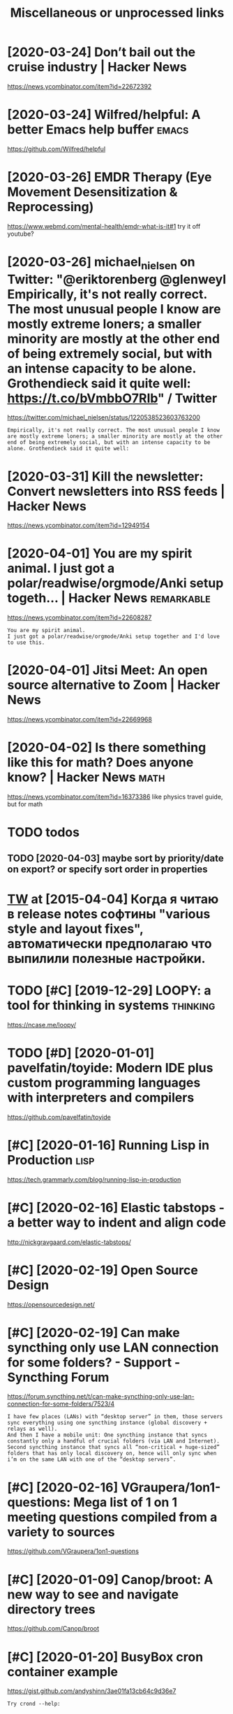 #+TITLE: Miscellaneous or unprocessed links
#+logseq_graph: false

* [2020-03-24] Don’t bail out the cruise industry | Hacker News
:PROPERTIES:
:ID:       tdntbltthcrsndstryhckrnws
:END:
https://news.ycombinator.com/item?id=22672392

* [2020-03-24] Wilfred/helpful: A better Emacs *help* buffer          :emacs:
:PROPERTIES:
:ID:       twlfrdhlpflbttrmcshlpbffr
:END:
https://github.com/Wilfred/helpful

* [2020-03-26] EMDR Therapy (Eye Movement Desensitization & Reprocessing)
:PROPERTIES:
:ID:       thmdrthrpyymvmntdsnstztnrprcssng
:END:
https://www.webmd.com/mental-health/emdr-what-is-it#1
try it off youtube?
* [2020-03-26] michael_nielsen on Twitter: "@eriktorenberg @glenweyl Empirically, it's not really correct. The most unusual people I know are mostly extreme loners; a smaller minority are mostly at the other end of being extremely social, but with an intense capacity to be alone. Grothendieck said it quite well: https://t.co/bVmbbO7RIb" / Twitter
:PROPERTIES:
:ID:       thmchlnlsnntwttrrktrnbrggcksdtqtwllstcbvmbbrbtwttr
:END:
https://twitter.com/michael_nielsen/status/1220538523603763200
: Empirically, it's not really correct. The most unusual people I know are mostly extreme loners; a smaller minority are mostly at the other end of being extremely social, but with an intense capacity to be alone. Grothendieck said it quite well:
* [2020-03-31] Kill the newsletter: Convert newsletters into RSS feeds | Hacker News
:PROPERTIES:
:ID:       tkllthnwslttrcnvrtnwslttrsntrssfdshckrnws
:END:
https://news.ycombinator.com/item?id=12949154

* [2020-04-01] You are my spirit animal. I just got a polar/readwise/orgmode/Anki setup togeth... | Hacker News :remarkable:
:PROPERTIES:
:ID:       wdyrmysprtnmljstgtplrrdwsrgmdnkstptgthhckrnws
:END:
https://news.ycombinator.com/item?id=22608287
: You are my spirit animal.
: I just got a polar/readwise/orgmode/Anki setup together and I'd love to use this.
* [2020-04-01] Jitsi Meet: An open source alternative to Zoom | Hacker News
:PROPERTIES:
:ID:       wdjtsmtnpnsrcltrntvtzmhckrnws
:END:
https://news.ycombinator.com/item?id=22669968
* [2020-04-02] Is there something like this for math? Does anyone know? | Hacker News :math:
:PROPERTIES:
:ID:       thsthrsmthnglkthsfrmthdsnynknwhckrnws
:END:
https://news.ycombinator.com/item?id=16373386
like physics travel guide, but for math

* TODO todos
:PROPERTIES:
:ID:       tds
:END:
** TODO [2020-04-03] maybe sort by priority/date on export? or specify sort order in properties
:PROPERTIES:
:ID:       frmybsrtbyprrtydtnxprtrspcfysrtrdrnprprts
:END:
* [[https://twitter.com/i/web/status/584492360349913088][TW]] at [2015-04-04] Когда я читаю в release notes софтины "various style and layout fixes", автоматически предполагаю что выпилили полезные настройки.
:PROPERTIES:
:ID:       stwttrcmwbsttstwtstкогдаявыпилилиполезныенастройки
:END:
* TODO [#C] [2019-12-29] LOOPY: a tool for thinking in systems     :thinking:
:PROPERTIES:
:ID:       snlpytlfrthnkngnsystms
:END:
https://ncase.me/loopy/
* TODO [#D] [2020-01-01] pavelfatin/toyide: Modern IDE plus custom programming languages with interpreters and compilers
:PROPERTIES:
:ID:       wdpvlftntydmdrndplscstmprglnggswthntrprtrsndcmplrs
:END:
https://github.com/pavelfatin/toyide

* [#C] [2020-01-16] Running Lisp in Production                         :lisp:
:PROPERTIES:
:ID:       thrnnnglspnprdctn
:END:
https://tech.grammarly.com/blog/running-lisp-in-production
* [#C] [2020-02-16] Elastic tabstops - a better way to indent and align code
:PROPERTIES:
:ID:       snlstctbstpsbttrwytndntndlgncd
:END:
http://nickgravgaard.com/elastic-tabstops/

* [#C] [2020-02-19] Open Source Design
:PROPERTIES:
:ID:       wdpnsrcdsgn
:END:
https://opensourcedesign.net/

* [#C] [2020-02-19] Can make syncthing only use LAN connection for some folders? - Support - Syncthing Forum
:PROPERTIES:
:ID:       wdcnmksyncthngnlyslncnnctfrsmfldrsspprtsyncthngfrm
:END:
https://forum.syncthing.net/t/can-make-syncthing-only-use-lan-connection-for-some-folders/7523/4
: I have few places (LANs) with “desktop server” in them, those servers sync everything using one syncthing instance (global discovery + relays as well).
: And then I have a mobile unit: One syncthing instance that syncs constantly only a handful of crucial folders (via LAN and Internet). Second syncthing instance that syncs all “non-critical + huge-sized” folders that has only local discovery on, hence will only sync when i’m on the same LAN with one of the “desktop servers”.
* [#C] [2020-02-16] VGraupera/1on1-questions: Mega list of 1 on 1 meeting questions compiled from a variety to sources
:PROPERTIES:
:ID:       snvgrprnqstnsmglstfnmtngqstnscmpldfrmvrtytsrcs
:END:
https://github.com/VGraupera/1on1-questions

* [#C] [2020-01-09] Canop/broot: A new way to see and navigate directory trees
:PROPERTIES:
:ID:       thcnpbrtnwwytsndnvgtdrctrytrs
:END:
https://github.com/Canop/broot

* [#C] [2020-01-20] BusyBox cron container example
:PROPERTIES:
:ID:       mnbsybxcrncntnrxmpl
:END:
https://gist.github.com/andyshinn/3ae01fa13cb64c9d36e7
: Try crond --help:
* [#C] [2020-01-18] chakravala/Grassmann.jl: ⟨Leibniz-Grassmann-Clifford⟩ differential geometric algebra / multivector simplicial complex :symplectic:
:PROPERTIES:
:ID:       stchkrvlgrssmnnjllbnzgrsstrclgbrmltvctrsmplclcmplx
:END:
https://github.com/chakravala/Grassmann.jl
: The Grassmann.jl package provides tools for doing computations based on multi-linear algebra, differential geometry, and spin groups using the extended tensor algebra known as Leibniz-Grassmann-Clifford-Hestenes geometric algebra.
* [2020-04-02] Tweet from @TheMagic_Ian https://twitter.com/TheMagic_Ian/status/1245580360743710721
:PROPERTIES:
:ID:       thtwtfrmthmgcnstwttrcmthmgcnstts
:END:
: @TheMagic_Ian: Stop using fake-secure, or insecure video conferencing apps like Zoom, Skype, Duo, HouseParty,  Facebook Messenger, Slack, Teams! Consider Jitsi or Matrix clients like Riot.
* doesn't look active. all top results are from 2017            :axol:upspin:
:PROPERTIES:
:CREATED:  [2020-04-02]
:ID:       dsntlkctvlltprsltsrfrm
:END:
* [2020-04-06] (HN discussion on configs) wow, people have such strong opinions about software architecture, what it *should* be and what it *shouldn't be* etc
:PROPERTIES:
:ID:       mnhndscssnncnfgswwpplhvscrwhttshldbndwhttshldntbtc
:END:
Like, unconditionally assuming that there is data and there is code, and that there is no middle ground whatsoever
often assuming there is one single way of doing things and that's it. incredible
* [2020-04-05] Start all of your commands with a comma (2009) | Hacker News
:PROPERTIES:
:ID:       snstrtllfyrcmmndswthcmmhckrnws
:END:
https://news.ycombinator.com/item?id=22778988
* [2020-04-10] Emily Levesque Public Lecture: The Weirdest Stars in the Universe - YouTube :cosmology:
:PROPERTIES:
:ID:       frmlylvsqpblclctrthwrdststrsnthnvrsytb
:END:
https://www.youtube.com/watch?v=YR-l0b2iYy0
pretty cool talk!
* TODO [#C] [2020-03-24] PEP 593 -- Flexible function and variable annotations | Python.org
:PROPERTIES:
:ID:       tppflxblfnctnndvrblnnttnspythnrg
:END:
https://www.python.org/dev/peps/pep-0593/
* [#C] [2020-04-07] Firefox 75 for developers - Mozilla | MDN
:PROPERTIES:
:ID:       tfrfxfrdvlprsmzllmdn
:END:
https://developer.mozilla.org/en-US/docs/Mozilla/Firefox/Releases/75
: In the inspector, you can now use XPath expressions to locate elements, in addition to locating elements using CSS selectors as before (bug 963933).
* [2020-04-08] antonmedv/codejar: An embeddable code editor for the browser 🍯
:PROPERTIES:
:ID:       wdntnmdvcdjrnmbddblcddtrfrthbrwsr
:END:
https://github.com/antonmedv/codejar
: CodeJar honey_pot can be used via modules:
: <script type="module">
:   import {CodeJar} from 'https://medv.io/codejar/codejar.js'
: </script>
* TODO [#C] [2019-08-24] Simple dependent types in Python - DEV Community 👩‍💻👨‍💻 :mypy:python:
:PROPERTIES:
:ID:       stsmpldpndnttypsnpythndvcmmnty
:END:
https://dev.to/wemake-services/simple-dependent-types-in-python-4e14
: Now, we are going to combine our new knowledge about Literal and @overload together to solve our problem with open. At last!
* TODO [#C] [2019-08-18] JStumpp/awesome-android: A curated list of awesome Android packages and resources.
:PROPERTIES:
:ID:       snjstmppwsmndrdcrtdlstfwsmndrdpckgsndrsrcs
:END:
https://github.com/JStumpp/awesome-android#readme
: Development Alternatives
* TODO [#C] Render waves in 4d space                        :physics:sim:viz:
:PROPERTIES:
:CREATED:  [2018-03-14]
:ID:       rndrwvsndspc
:END:

* [2020-08-01] [[https://github.com/jamiebuilds/tinykeys][jamiebuilds/tinykeys: A tiny (~400 B) & modern library for keybindings.]]
:PROPERTIES:
:ID:       stsgthbcmjmbldstnykysjmblystnybmdrnlbrryfrkybndngs
:END:
* [#D] [2019-09-07] linkeddata/dokieli: dokieli is a clientside editor for decentralised article publishing, annotations and social interactions
:PROPERTIES:
:ID:       stlnkddtdkldklsclntsddtrfpblshngnnttnsndsclntrctns
:END:
https://github.com/linkeddata/dokieli
: There is no root, authority, or centralisation here. Control yourself!
: dokieli is a decentralised article authoring, annotation, and social notification tool which works from Web browsers. It is built with the following principles in mind: freedom of expression, decentralisation, interoperability, and accessibility.
: It can be used as a:
: 
:     single-page application - open any dokieli embedded article
:     browser extension - import this repository in your Web browser or install Web Extension from Chrome Web Store or Add-ons for Firefox

* TODO [#C] Hackernews reader app?
:PROPERTIES:
:CREATED:  [2019-11-27]
:ID:       hckrnwsrdrpp
:END:

Also orger it?

* TODO [#C] Tweet from Liz Voeller (@voeliz), at Dec 4, 03:50       :climate:
:PROPERTIES:
:CREATED:  [2019-12-04]
:ID:       twtfrmlzvllrvlztdc
:END:

: What can a building technologist do about climate change?
: Questions to explore 🌇

https://twitter.com/voeliz/status/1202072579751600129

* STRT [#C] [2019-12-20] tilde news
:PROPERTIES:
:ID:       frtldnws
:END:
https://tilde.news/
: huh, they have tags

** [2020-01-16] looks like hackernews, but not very active?
:PROPERTIES:
:ID:       thlkslkhckrnwsbtntvryctv
:END:
** [2020-01-16] dunno, weird guys.. https://tildeverse.org/members/
:PROPERTIES:
:ID:       thdnnwrdgysstldvrsrgmmbrs
:END:
* STRT [#C] [2019-11-05] The IndieWeb Movement: Owning Your Data and Being the Change You Want to See in the Web · Jamie Tanna | Software (Quality) Engineer
:PROPERTIES:
:ID:       tthndwbmvmntwnngyrdtndbngtsnthwbjmtnnsftwrqltyngnr
:END:
https://www.jvt.me/posts/2019/10/20/indieweb-talk
ok, interesting, but that's again kind of reinventing new standard?
** [2019-12-03] https://indiewebify.me/validate-h-card/
:PROPERTIES:
:ID:       tsndwbfymvldthcrd
:END:
: Other humans can already understand your profile information and the things you post on your site. By adding a few simple class names to your HTML, other people’s software can understand it and use it for things like reply contexts, cross-site comments, event RSVPs, and more.

** TODO [2019-12-03]  http://microformats.org/wiki/h-card#Properties
:PROPERTIES:
:ID:       tmcrfrmtsrgwkhcrdprprts
:END:
** [2019-12-03] https://indiewebify.me/validate-h-entry/?url=https%3A%2F%2Fbeepb00p.xyz%2Fannotating.html
:PROPERTIES:
:ID:       tsndwbfymvldthntryrlsffbpbpxyzfnnttnghtml
:END:
<article class="h-entry">
  <div class="e-content p-name">Hello world! This is my first indieweb post.</div>

  <a class="u-url" href="https://example.com/my-first-post">
    Published <time class="dt-published">2019-12-03 08:51:04+0000</time>
  </a>
</article>

* STRT [#C] [2020-03-08] (2) Ian Calvert on Twitter: "If you work with data and don't already have @visidata, you want to check it out. Even just for basic features it's fantastic - "quick give me a count of X where condition Y, now let's have a look at those rows, and now save that as a file for loading elsewhere" for example https://t.co/VGQjeqhW9i" / Twitter :hpi:viz:
:PROPERTIES:
:ID:       snnclvrtntwttrfywrkwthdtnswhrfrxmplstcvgqjqhwtwttr
:END:
https://twitter.com/IanCal/status/1236213418375462912
: If you work with data and don't already have @visidata
: , you want to check it out. Even just for basic features it's fantastic - "quick give me a count of X where condition Y, now let's have a look at those rows, and now save that as a file for loading elsewhere" for example
* TODO [#C] open source os                                        :malleable:
:PROPERTIES:
:CREATED:  [2020-05-16]
:ID:       pnsrcs
:END:

: I think alt open-source smartphone operating systems like PostmarketOS, PureOS, UBPorts would be a great candidate for this.
: The need to breach the duopoly in mobile smartphone ecosystem is now greater than ever if we need to protect the future of mobile computing and the data(lifestyle) of individuals using it; considering smartphone is the first computer for ~ > half of world population.

* STRT [#C] [2019-10-04] tmrowco/tmrowapp-contrib: Tomorrow automatically calculates the climate impact of your daily choices by connecting to apps and services you already use. :climate:environment:
:PROPERTIES:
:ID:       frtmrwctmrwppcntrbtmrrwtmycnnctngtppsndsrvcsylrdys
:END:
https://github.com/tmrowco/tmrowapp-contrib

** TODO [2019-10-06]                                                  :tweet:
:PROPERTIES:
:ID:       sn
:END:
* TODO [#C] [2019-09-02] [[https://reddit.com/r/Python/comments/cdwea0/mind_controlled_text_writer/][Mind controlled text writer]] /r/Python
:PROPERTIES:
:ID:       mnsrddtcmrpythncmmntscdwmtrmndcntrlldtxtwrtrrpythn
:END:
:  # My python implementation of P300 speller
:  # [Video](https://www.youtube.com/watch?v=1GdjMx5t4ls&feature=youtu.be)
:  **Idea of P300 speller:**
: 
:  Highlight rows and cols and record EEG reaction to these events. If row/col with target character is highlighted \~after 300ms peak on EEG diagram will occur and it's possible to train classifier to  detect it. To remove noise from EEG data repeat it multiple times and use bandpass filter
: 
:  &#x200B;
: 
:  **Hardware:** [OpenBCI Cyton](https://brainflow.readthedocs.io/en/latest/SupportedBoards.html#openbci-cyton)
: 
:  **Software:**
: 
:  * [BrainFlow library](https://github.com/Andrey1994/brainflow) to read and preprocess data from OpenBCI board
:  * [P300 implementation](https://github.com/Andrey1994/brainapps/tree/master/p300-speller)
* [#C] [2019-06-16] Search · fingerprint
:PROPERTIES:
:ID:       snsrchfngrprnt
:END:
https://github.com/search?o=desc&q=fingerprint&s=stars&type=Repositories
: worldveil/dejavu
: Audio fingerprinting and recognition in Python
* TODO [#C] https://m.vk.com/@kurilka.gutenberga-ii-sozdal-3d-simulyaciu-vselennoi-no-uchenye-ne-znaut-kak-et :ai:sim:
:PROPERTIES:
:CREATED:  [2019-06-28]
:ID:       smvkcmkrlkgtnbrgszdldsmlycvslnnnchnynzntkkt
:END:
* TODO [#C] Earthstar - Offline-first, distributed, syncable, embedded document database for use in p2p | Lobsters
:PROPERTIES:
:CREATED:  [2020-06-26]
:ID:       rthstrfflnfrstdstrbtdsyncbddddcmntdtbsfrsnpplbstrs
:END:

https://lobste.rs/s/ipc2wb/earthstar_offline_first_distributed

* TODO [#C] Tweet from @yoshikischmitz filtering data accept/reject      :ml:
:PROPERTIES:
:CREATED:  [2020-07-05]
:ID:       twtfrmyshkschmtzfltrngdtccptrjct
:END:

https://twitter.com/yoshikischmitz/status/1279566482188333056
: @yoshikischmitz: Are there any apps out there for quickly filtering arbitrary lists of data w/ a simple "reject" and "accept" gesture? Thinking of something like Tinder but I make the cards, and can get a list of the accepted ones.

* STRT [#C] Some hand blistering thing to prepare for bouldering? :bouldering:
:PROPERTIES:
:CREATED:  [2019-08-18]
:ID:       smhndblstrngthngtprprfrbldrng
:END:

* STRT [#C] wonder how to cope with monitor brightness outside     :togoogle:
:PROPERTIES:
:CREATED:  [2019-09-26]
:ID:       wndrhwtcpwthmntrbrghtnsstsd
:END:
** [2019-12-06] https://beckystern.com/2008/04/14/body-technology-interfaces body sock! nice..
:PROPERTIES:
:ID:       frsbckystrncmbdytchnlgyntrfcsbdyscknc
:END:
* TODO [#C] matplotvr for a project name?                            :vr:viz:
:PROPERTIES:
:CREATED:  [2020-10-08]
:ID:       mtpltvrfrprjctnm
:END:
* TODO [#C] use rain cloak instead of umbrella? weights and takes same space if not less :minimalism:
:PROPERTIES:
:CREATED:  [2020-10-05]
:ID:       srnclknstdfmbrllwghtsndtkssmspcfntlss
:END:
* [#C] [2020-10-05] [[https://news.ycombinator.com/item?id=24688831][Show HN: A gallery of interesting Jupyter Notebooks | Hacker News]]
:PROPERTIES:
:ID:       mnsnwsycmbntrcmtmdshwhnglfntrstngjpytrntbkshckrnws
:END:
* [#C] [2020-10-07] [[https://bustimes.org/][bustimes.org]]
:PROPERTIES:
:ID:       wdsbstmsrgbstmsrg
:END:

* [#C] [2020-10-12] [[https://github.com/jarun/nnn][jarun/nnn: n³ The unorthodox terminal file manager.]]
:PROPERTIES:
:ID:       mnsgthbcmjrnnnnjrnnnnnthnrthdxtrmnlflmngr
:END:

* TODO [#C] Tweet from @wwwjim
:PROPERTIES:
:CREATED:  [2020-10-30]
:ID:       twtfrmwwwjm
:END:

https://twitter.com/wwwjim/status/1321940199769698304

: @wwwjim: You should be able to talk to peers without being online.
: You should be able to surf a web without being online.
: Syncing data from a website as a choice.
: Not a service, a tool.
: You tell websites what metadata you're willing to provide.
: You are your own ACL.
* STRT [#C] [2020-08-24] [[https://lobste.rs/s/8aiw6g/what_software_do_you_dream_about_do_not][What software do you dream about, but do not have time to do yourself? | Lobsters]]
:PROPERTIES:
:ID:       mnslbstrsswgwhtsftwrdydrmmbtbtdnthvtmtdyrslflbstrs
:END:
** [2020-08-24] [[https://lobste.rs/s/8aiw6g/what_software_do_you_dream_about_do_not#c_tnkntw][What software do you dream about, but do not have time to do yourself? | Lobsters]]
:PROPERTIES:
:ID:       mnslbstrsswgwhtsftwrdydrmmbtbtdnthvtmtdyrslflbstrs
:END:
: Two things.
:     An Emacs for the web – browser primitives, but with hooks and definitions that allow full user control over the entire experience, integrated with a good extension language, to allow for exploratory development. Bonus points if it can be integrated into Emacs;
* [#C] [2020-09-12] [[https://github.com/hikerpig/marka-js][hikerpig/marka-js]]
:PROPERTIES:
:ID:       stsgthbcmhkrpgmrkjshkrpgmrkjs
:END:
: Marka is a JavaScript lib that runs in the browser, it will mark anchor elements and add icons according to the href. It is inspired by https://beepb00p.xyz and anchorjs.
* [#C] [2020-11-24] [[https://news.ycombinator.com/item?id=25187702][I created an alternative to the YouTube algorithm to stop me wasting time]] :sadinfra:
:PROPERTIES:
:ID:       tsnwsycmbntrcmtmdcrtdnltrvtthytblgrthmtstpmwstngtm
:END:
https://towardsdatascience.com/i-created-my-own-youtube-algorithm-to-stop-me-wasting-time-afd170f4ca3a
* STRT [#C] [2020-12-06] visidata Tweet from @nevoitbien
:PROPERTIES:
:ID:       snvsdttwtfrmnvtbn
:END:
https://twitter.com/nevoitbien/status/1335504980854239235
: @nevoitbien: VisiData!
: jsvine.github.io/intro-to-visidata
: For anyone who uses a terminal, you will come face-to-face with tabular data on it, be it `free -m` or a csv file. There is nothing quite like VisiData which can load them all into an interactive spreadsheet.
** [2020-12-13] use visidata more                                     :habit:
:PROPERTIES:
:ID:       aec38d13-26fb-41d5-90bf-c3b8130903e9
:END:

* [#C] [2020-01-29] How to read memory usage in htop? - Server Fault  :drill:
:PROPERTIES:
:ID:       873c3c56-09ec-4783-aa15-b69a9ed1e6a5
:END:
https://serverfault.com/questions/517483/how-to-read-memory-usage-in-htop
: Hide user threads (shift + H) and close the process tree view (F5), t
* [#C] [2017-09-12] [[https://reddit.com/r/youtube/comments/6zn2pq/how_to_open_mobile_version_of_youtube_on_pc/dmwrg8x/][How to open mobile version of youtube on PC?]] /r/youtube
:PROPERTIES:
:ID:       tsrddtcmrytbcmmntsznpqhwtgxhwtpnmblvrsnfytbnpcrytb
:END:
:  You can use [this link](http://m.youtube.com/?persist_app=1&app=m) to force the mobile site, and [this link](http://www.youtube.com/?persist_app=1&app=desktop) to reset to the desktop site.
* TODO [#C] [2020-05-25] [[https://news.ycombinator.com/item?id=23303980][Ask HN: What are your outdoor friendly remote work tips? | Hacker News]]
:PROPERTIES:
:ID:       mnsnwsycmbntrcmtmdskhnwhttdrfrndlyrmtwrktpshckrnws
:END:
: 	Do you do anything to allow yourself to spend more time outside whilst working?
: 
: I.e. laptop glare protectors, shadings for monitor or laptop, devices to keep laptop supported while standing or walking.
* TODO [#D] Support Post Migration · Issue 12423 · tootsuite/mastodon :mastodon:
:PROPERTIES:
:CREATED:  [2019-12-27]
:ID:       spprtpstmgrtnssttstmstdn
:END:

https://github.com/tootsuite/mastodon/issues/12423

* TODO [#D] https://mobile.twitter.com/ankitmalik/status/1227636734478831618 :annotation:gadget:
:PROPERTIES:
:CREATED:  [2020-02-12]
:ID:       smbltwttrcmnktmlkstts
:END:

https://mobile.twitter.com/ankitmalik/status/1227636734478831618
: Nova Boox Pro e-ink writer similar to remarkable?

* [#D] [2019-05-30] Chrome to limit full ad blocking extensions to enterprise users - 9to5Google :motivation:firefox:degoogle:
:PROPERTIES:
:ID:       thchrmtlmtflldblckngxtnsnstntrprssrstggl
:END:
https://9to5google.com/2019/05/29/chrome-ad-blocking-enterprise-manifest-v3/

* TODO [#D] NATO phonetic alphabet - Wikipedia https://en.m.wikipedia.org/wiki/NATO_phonetic_alphabet :study:
:PROPERTIES:
:CREATED:  [2019-04-15]
:ID:       ntphntclphbtwkpdsnmwkpdrgwkntphntclphbt
:END:

https://en.wikipedia.org/wiki/Allied_Military_phonetic_spelling_alphabets#RAF_radiotelephony_spelling_alphabet

* [#D] [2018-06-15] Rayman (1995 - Windows/DOS). Ссылки, описание, обзоры, скриншоты, видеоролики на Old-Games.RU :games:
:PROPERTIES:
:ID:       frrymnwndwsdsссылкиописаниншотывидеороликинаldgmsr
:END:
https://www.old-games.ru/game/83.html

* TODO [#D] https://variety.com/2019/gaming/news/earthworm-jim-3-details-1203202256/ :games:
:PROPERTIES:
:CREATED:  [2019-05-01]
:ID:       svrtycmgmngnwsrthwrmjmdtls
:END:

* [#D] [2019-06-01] Offline First                                   :offline:
:PROPERTIES:
:ID:       stfflnfrst
:END:
http://offlinefirst.org/

* TODO [#D] Tweet from michael_nielsen (@michael_nielsen), at Jun 16, 05:42
:PROPERTIES:
:CREATED:  [2019-06-16]
:ID:       twtfrmmchlnlsnmchlnlsntjn
:END:
: A remarkably complete archive of Apollo 11 material has been made available: https://t.co/teX8FsPCzy

https://twitter.com/michael_nielsen/status/1140117434038226944

* TODO [#D] [2018-11-18] https://nphysics.org                      :sim:rust:
:PROPERTIES:
:ID:       snsnphyscsrg
:END:
* [#D] [2019-04-18] [[https://reddit.com/r/askscience/comments/293bvm/is_it_more_environmentally_friendly_to_wash_your/cih4o6n/][Is it more environmentally friendly to wash your dishes? Or use paper plates instead? What is the real carbon footprint left by wasted water, vs paper plates?]] /r/askscience :recycling:environment:
:PROPERTIES:
:ID:       thsrddtcmrskscnccmmntsbvmbywstdwtrvspprpltsrskscnc
:END:
: I've wondered about this too and I found it very hard to find good information.  It undoubtedly depends on where you live because the relative costs of water and trash removal vary so much depending where you live.  I think in water-scarce regions of Arizona, Nevada and Southern California, there is a decent argument to be made that disposable paper plates are an environmentally sensible alternative to washing lots of ceramic dinner plates. But it would very much depend on local costs and where the disposed of plates go.  Are they buried in a landfill or burned to make electricity?  How far do they have to be hauled in their lifetime?  What happens to the wastewater?


: There is no black and white in these types of situations.  Either scenario is OK and if you really want to figure out how to minimize your carbon footprint, an accurate accounting depends on your local water and electricity rates.

* [#D] [2019-09-03] Hard problem of consciousness - Wikipedia         :drill:
:PROPERTIES:
:ID:       2e497058-b22d-4a58-a8a3-4d57b5d1412c
:END:

https://en.wikipedia.org/wiki/Hard_problem_of_consciousness
: The hard problem of consciousness is the problem of explaining how and why sentient organisms have qualia or phenomenal experiences—how and why it is that some internal states are felt states, such as heat or pain, rather than unfelt states, as in a thermostat or a toaster.[1] The philosopher David Chalmers, who introduced the term "hard problem" of consciousness,[2] contrasts this with the "easy problems" of explaining the ability to discriminate, integrate information, report mental states, focus attention, and so forth.

* TODO [#D] Allow users to mark posts as searchable/not searchable? :mastodon:
:PROPERTIES:
:CREATED:  [2019-09-10]
:ID:       llwsrstmrkpstsssrchblntsrchbl
:END:

* [#D] [2019-09-22] The Brain Zoo - Basics of Meditation - YouTube  :writing:
:PROPERTIES:
:ID:       snthbrnzbscsfmdttnytb
:END:
https://www.youtube.com/watch?v=X3rl5O_92Co&t=121s
think why exurbias videos are so good and engaging

* TODO [#D] Tweet from Smart Biology (@SmartBiology3D), at Oct 13, 09:12
:PROPERTIES:
:CREATED:  [2019-10-13]
:ID:       twtfrmsmrtblgysmrtblgydtct
:END:

: The one and only David Goodsell @dsgoodsell is now on Twitter! His incredible paintings (below) have been an inspiration for us and so many others for many years, each of which is incredibly accurate based on all available research. Welcome David!


https://twitter.com/SmartBiology3D/status/1183043774831837186

* TODO [#D] [2019-11-05] Web Scraping With Rust - codeburst :scrape:scrapyroo:
:PROPERTIES:
:ID:       twbscrpngwthrstcdbrst
:END:
https://codeburst.io/web-scraping-in-rust-881b534a60f7

** [2019-11-18] A great tool for this is the Chrome extension Selector Gadget
:PROPERTIES:
:ID:       mngrttlfrthssthchrmxtnsnslctrgdgt
:END:
* TODO [#D] A Few Haskell Highlights: Top Haskell Resources of 2019    :agda:
:PROPERTIES:
:CREATED:  [2019-12-27]
:ID:       fwhskllhghlghtstphskllrsrcsf
:END:

To get to know Agda better, you can read this introductory post by Danya Rogozin.

* TODO [#D] Tweet from Гришка (@grishka11), at Jan 22, 16:50
:PROPERTIES:
:CREATED:  [2020-01-22]
:ID:       twtfrmгришкаgrshktjn
:END:

: @internetofshit There should be a law or something that if you stop updating an IoT device, its last firmware version must be open sourced so that people who actually care could help others keep using it.


https://twitter.com/grishka11/status/1220026067060187137

* [#D] Accesskey?
:PROPERTIES:
:CREATED:  [2020-03-20]
:ID:       ccssky
:END:

: I think the solution should be to use the "accesskey" attribute. Unfortunately, not enough web page writers use it.

* TODO [#D] Tweet from @hillelogram
:PROPERTIES:
:CREATED:  [2020-05-13]
:ID:       twtfrmhlllgrm
:END:

https://twitter.com/hillelogram/status/1260389954045214721

: @hillelogram: *Sees people arguing about plantuml vs mermaid vs graphviz vs lucid vs inkscape*
: Why not use tikz
: *Is beaten to death by every sane programmer on the planet*

* STRT [#D] [2019-10-17] Welcome to Intuitive Explanations | Intuitive Explanations
:PROPERTIES:
:ID:       thwlcmtnttvxplntnsnttvxplntns
:END:
https://intuitiveexplanations.com
el-patch guy
* START [#D] [2019-08-18] Trending repositories on GitHub today     :explore:
:PROPERTIES:
:ID:       sntrndngrpstrsngthbtdy
:END:
https://github.com/trending

** [2019-09-16] https://mshibanami.github.io/GitHubTrendingRSS hasn't been updated for a while.. wonder if it would send duplicates
:PROPERTIES:
:ID:       mnsmshbnmgthbgthbtrndngrstdfrwhlwndrftwldsnddplcts
:END:
* TODO [#D] Pinpopular - The Pinboard Top 100
:PROPERTIES:
:CREATED:  [2019-11-21]
:ID:       pnpplrthpnbrdtp
:END:

http://pinpopular.in
* TODO [#D] guthub name                                             :project:
:PROPERTIES:
:CREATED:  [2019-12-02]
:ID:       gthbnm
:END:
* TODO [#D] Physical Church-Turing Thesis: {laws of physics can be simulated to any desired precision by a TM (or at any rate, by a probabilistic TM)} :hyp2org:drill:
:PROPERTIES:
:CREATED:  [2019-11-01]
:ID:       e3e16186-4726-4ed1-b3b3-9789a009c0f4
:END:
None
[[https://www.scottaaronson.com/blog/?p=2756][Shtetl-Optimized  » Blog Archive   » “Can computers become conscious?”: My reply to Roger Penrose]]
[[https://hyp.is/LJqhJPz0Eem1V4OZGz8ddg/www.scottaaronson.com/blog/?p=2756][in context]]

* TODO [#D] Tweet from @cj_pais
:PROPERTIES:
:CREATED:  [2020-08-10]
:ID:       twtfrmcjps
:END:

: https://twitter.com/cj_pais/status/1292620491417559041
: @cj_pais: Check it!!!
: It was super fun to help build this!
: Stoked to have a sane, powerful and portable dev environment twitter.com/davidmeh/status/12...

* TODO [#D] [2019-06-29] drone/drone: Drone is a Container-Native, Continuous Delivery Platform :selfhosted:ci:
:PROPERTIES:
:ID:       stdrndrndrnscntnrntvcntnsdlvrypltfrm
:END:
https://github.com/drone/drone
: pipeline: backend: image: golang commands: - go get - go build - go test frontend: image: node:6 commands: - npm install - npm test publish: image: plugins/docker repo: octocat/hello-world tags: [ 1, 1.1, latest ] registry: index.docker.io notify: image: plugins/slack channel: developers username: drone

hmm looks kinda nice..
* [#D] [2020-10-05] [[https://github.com/tridactyl/tridactyl][tridactyl/tridactyl: A Vim-like interface for Firefox, inspired by Vimperator/Pentadactyl.]] :vim:
:PROPERTIES:
:ID:       mnsgthbcmtrdctyltrdctyltrfrfxnsprdbyvmprtrpntdctyl
:END:
* [#D] [2020-10-10] [[https://vasilishynkarenka.com/how-to-type-3x-faster/][How to type 3x faster]]
:PROPERTIES:
:ID:       stsvslshynkrnkcmhwttypxfstrhwttypxfstr
:END:
* TODO https://github.com/alirezamika/autoscraper
:PROPERTIES:
:CREATED:  [2020-09-07]
:ID:       sgthbcmlrzmktscrpr
:END:
* [2020-12-05] Tweet from @alphyna
:PROPERTIES:
:ID:       sttwtfrmlphyn
:END:
https://twitter.com/alphyna/status/1335339736127447040
: @alphyna: @lampimampi хотя нет, ещё важное есть.
: когда тебе долго плохо, ты этого не замечаешь. тебе не грустно, тебя не мучает. ты просто становишься скучным. ты просто устаёшь. ты просто больше не рисуешь. и не играешь. всё не плохо, всё просто пресно.
: это очень легко упустить — и жить так годами.
* STRT [#C] https://github.com/jhaip/programmable-space           :computing:
:PROPERTIES:
:CREATED:  [2020-10-17]
:ID:       sgthbcmjhpprgrmmblspc
:END:
: Bringing computing to the scale of a room makes it a communal and social experience.
* STRT [#C] [2020-05-19] [[https://github.com/malleable-systems/malleable.systems/issues][Issues · malleable-systems/malleable.systems]] :malleable:
:PROPERTIES:
:ID:       tsgthbcmmllblsystmsmllblssssmllblsystmsmllblsystms
:END:
* STRT [#C] [2020-05-25] [[https://shalabh.com/programmable-systems/][Programmable Systems]] :computing:malleable:
:PROPERTIES:
:ID:       mnsshlbhcmprgrmmblsystmsprgrmmblsystms
:END:
* STRT [#C] [2019-10-01] Identify & Attack "Schleps" · Issue 12 · d-cook/SomethingNew :malleable:
:PROPERTIES:
:ID:       tdntfyttckschlpsssdcksmthngnw
:END:
https://github.com/d-cook/SomethingNew/issues/12
: A "Schlep" is a thing that is so tedious or awful to deal with, that most people accept it or work around it without even realizing it. However, when attacked directly, they can open new doors or make things easier by opening paths that are otherwise accepted as just "the way things are".
* STRT [#B] [2020-07-26] [[https://qtconsole.readthedocs.io/en/stable/][The Qt Console for Jupyter — Jupyter Qt Console 4.7.5 documentation]]
:PROPERTIES:
:ID:       snsqtcnslrdthdcsnstblthqtfrjpytrjpytrqtcnsldcmnttn
:END:
: The Qt console is a very lightweight application that largely feels like a terminal, but provides a number of enhancements only possible in a GUI, such as inline figures, proper multi-line editing with syntax highlighting, graphical calltips, and much more. The Qt console can use any Jupyter kernel.
* TODO [#B] [2020-07-08] [[https://news.ycombinator.com/item?id=23747133][SymPy - a Python library for symbolic mathematics | Hacker News]] :sympy:sage:
:PROPERTIES:
:ID:       wdsnwsycmbntrcmtmdsympypyrryfrsymblcmthmtcshckrnws
:END:
: As one point of comparison, SymPy is comically slow compared to Sage. This is mostly because SymPy is purely Python; Sage on the other hand uses a derivative of GiNaC [1] for its internal symbolic expression representation, and then multiple external libraries for non-trivial operations. Symbolic transformations are mostly Maxima [3]. Sage literally converts expressions to strings, pipes them through a Maxima process, and then parses the result back. This is still much faster than the pure Python SymPy.
: 
: There is an effort to speed up SymPy core, SymEngine [3], but it's been in development for years now, and still isn't integrated into SymPy. Not sure why.
: 
: Case in point: 'expand("(2+3x+4x*y)^60")' takes 5 seconds with SymPy; Sage does the same in 0.02 seconds.
* crowdled thing                                                :electronics:
:PROPERTIES:
:CREATED:  [2020-06-30]
:ID:       crwdldthng
:END:
so if you short circuit the two top rightmost contacts, it cycles colors. hmmmm! maybe expose couple of wires to the outside

closest relevant info I found: https://electronics.stackexchange.com/questions/377981/how-can-i-reuse-a-crowdled-bracelet?newreg=9fc742d478f545a2a5ecfa700e20cf13
* [2020-05-26] (3) Andy Matuschak on Twitter: "Highly recommended! Hamming is here to tell you about excellence. His lessons unfold through personal stories of discovery and failure—life as an extraordinary scientist. But Hamming demands that you do extraordinary work, too, and for that he offers the best advice I know." / Twitter
:PROPERTIES:
:ID:       tndymtschkntwttrhghlyrcmmrththffrsthbstdvcknwtwttr
:END:
https://twitter.com/andy_matuschak/status/1265397516469592064
: Hamming is here to tell you about excellence. His lessons unfold through personal stories of discovery and failure—life as an extraordinary scientist. But Hamming demands that you do extraordinary work, too, and for that he offers the best advice I know.
* [#D] [2018-08-15] Flow Genome Project « The Official Source For Flow Science And Training :mind:
:PROPERTIES:
:ID:       wdflwgnmprjctthffclsrcfrflwscncndtrnng
:END:
http://www.flowgenomeproject.com/

** [2018-10-22]  eh. googled that and nothing specific, overall sound like bullshit, they are just selling subscriptions.
:PROPERTIES:
:ID:       mnhggldthtndnthngspcfcvrllshtthyrjstsllngsbscrptns
:END:
** TODO [2018-10-22]  ? add to                                         :axol:
:PROPERTIES:
:ID:       mnddt
:END:
* TODO [#B] Tweet from @flyingcroissant room sized displays    :computing:vr:
:PROPERTIES:
:CREATED:  [2020-05-13]
:ID:       twtfrmflyngcrssntrmszddsplys
:END:
: https://twitter.com/flyingcroissant/status/1260409306337275904
: @flyingcroissant: Finally got around to reading this and it's incredible: https://t.co/DeSVRCU8Az
: Room-sized display walls in your home would open up a lot of new interface opportunities and would be cool for VR, too.
* TODO [#C] [2020-03-24] recent 3                                     :ideas:
:PROPERTIES:
:ID:       trcnt
:END:
https://www.halfbakery.com/

* [2016-08-17] b trees
:PROPERTIES:
:ID:       btrs
:END:
pro: high branching factor -> less lookups
** Indexes? Pointers to internal nodes?
:PROPERTIES:
:ID:       ndxspntrstntrnlnds
:END:

** B: keys and data are in internal or leaf
:PROPERTIES:
:ID:       bkysnddtrnntrnlrlf
:END:
pro: deletion of internal nodes is complicated

** B+: data is only stored in leaf nodes
:PROPERTIES:
:ID:       bdtsnlystrdnlfnds
:END:
pro: we can link all leaf nodes, data can be easily scanned
pro: implementation (e.g. deletion of internal nodes) is easier
con: store redundant search keys
* TODO When you run into a new YT channel, go through it on computer, add good videos to a separate playlist, then watch without hassle :pkm:habit:
:PROPERTIES:
:ID:       5144691c-6a35-43aa-8ff6-28dadb4edb2b
:END:

* START [#A] You've got to prioritize things better. Don't start things out of order, evaluate in Todo lots first :productivity:
:PROPERTIES:
:CREATED:  [2018-06-04]
:ID:       yvgttprrtzthngsbttrdntstrtthngstfrdrvltntdltsfrst
:END:

* START [#B] actually practicing quicker typing is quite important; i'll be able to write down more :productivity:typing:
:PROPERTIES:
:CREATED:  [2018-06-06]
:ID:       ctllyprctcngqckrtypngsqtmprtntllbbltwrtdwnmr
:END:

* TODO [#B] The top-five-problems method – Richard Hamming’s algorithm for doing important work. Periodically ask yourself: “what are the top five most important problems in my field (and life), and why am I not working on them?”
:PROPERTIES:
:CREATED:  [2019-07-18]
:ID:       thtpfvprblmsmthdrchrdhmmnyfldndlfndwhymntwrkngnthm
:END:
[[http://www.defmacro.org/2016/12/22/models.html][Mental models]]
[[https://hyp.is/rfFBlKmWEemcRzMtzZTC6A/www.defmacro.org/2016/12/22/models.html][in context]]

* TODO [#B] hmm maybe dedicate one day per week when I will do something actionable about _every_ item on scheduled todolist :productivity:
:PROPERTIES:
:CREATED:  [2019-08-17]
:ID:       hmmmybddctndyprwkwhnwlldsgctnblbtvrytmnschdldtdlst
:END:
* STRT [#C] some vim book (practical vim?)          :productivity:toread:vim:
:PROPERTIES:
:CREATED:  [2018-06-18]
:ID:       smvmbkprctclvm
:END:
* TODO [#C] Compare my todo items in pairs? Then have something that picks ones to work on :gtd:think:
:PROPERTIES:
:CREATED:  [2018-06-03]
:ID:       cmprmytdtmsnprsthnhvsmthngthtpcksnstwrkn
:END:

* TODO [#C] use F keys more?                                         :typing:
:PROPERTIES:
:CREATED:  [2018-07-12]
:ID:       sfkysmr
:END:

e.g. F1/F2 might actually be a good replacement for Super? Especially considering Kinesis keyboard

* TODO [#C] Log my observation for kinesis in a blog post :typing:productivity:toblog:
:PROPERTIES:
:CREATED:  [2018-07-16]
:ID:       lgmybsrvtnfrknssnblgpst
:END:

Shifts Russian layout, arrows, touch typing

* [#C] some random tips                                        :productivity:
:PROPERTIES:
:CREATED:  [2018-07-17]
:ID:       smrndmtps
:END:
https://theoryandpractice.ru/posts/15719-biologicheskiy-praym-taym-kak-obkhitrit-mozg-ili-khotya-by-nauchitsya-prokrastinirovat-s-polzoy
: • Если задача скучная: пойду в субботу в свое любимое кафе и заполню налоговую декларацию за чашкой какого-нибудь экзотического кофе, а заодно и понаблюдаю за жизнью вокруг.
: • Задача чрезвычайно рутинная, создается ощущение бесплодности усилий: я прихожу в то же кафе, но кроме данных для работы над декларацией у меня есть с собой книга. Я устанавливаю таймер на смартфоне и работаю над налогами ровно 30 минут. Свыше 30 минут я работаю только в том случае, если дело пошло и я чувствую, что в состоянии продолжать.
: • Сложная задача: проведу исследование, чтобы точно выяснить, какие шаги мне нужно предпринять и какие документы собрать. Пойду в кафе во время моего биологического прайм-тайма, когда у меня больше энергии.
: • Задача неструктурированная или неоднозначная: проведу исследование по соответствующей тематике и на этой основе составлю подробный план всех необходимых шагов.
: • Задача не имеет личностного смысла: ищу позитивные стороны. Например, если можно получить налоговое возмещение, то я стараюсь думать о его возможном размере и составляю список, на что потрачу полученные деньги.
: • При выполнении задачи невозможно испытывать удовлетворение от самого процесса, не возникает никаких промежуточных стимулов: за каждые 15 минут, которые я провожу, работая над налогами, я разрешаю себе потратить два с половиной доллара на какой-нибудь каприз или награждаю себя каким-то другим значимым образом за выполнение определенного этапа.

TODO try that with RTM taks I was posponing a lot
* [#C] ok, what if I only use A for tasks which I neccessarily do today? :org:productivity:
:PROPERTIES:
:CREATED:  [2018-07-04]
:ID:       kwhtfnlysfrtskswhchnccssrlydtdy
:END:

* TODO [#C] Remember that a moderate amount of background noise (so-called white noise) is helpful for concentration. :productivity:
:PROPERTIES:
:CREATED:  [2019-03-02]
:ID:       rmmbrthtmdrtmntfbckgrndnsclldwhtnsshlpflfrcncntrtn
:END:
really? look it up
from The Owner's Manual for the Brain
** [2019-06-14] I mean maybe it makes sense. but I wonder how scientific is that and how did they quantify concentration
:PROPERTIES:
:ID:       frmnmybtmkssnsbtwndrhwscnthtndhwddthyqntfycncntrtn
:END:

* TODO [#C] figure out which keys should i use?            :vim:productivity:
:PROPERTIES:
:CREATED:  [2018-07-12]
:ID:       fgrtwhchkysshlds
:END:
http://www.drbunsen.org/vim-croquet/

* TODO [#D] [2019-06-12] Typing practice https://www.keybr.com/      :typing:
:PROPERTIES:
:ID:       wdtypngprctcswwwkybrcm
:END:

* [2017-12-31] using mouse less                                :productivity:
:PROPERTIES:
:ID:       snsngmslss
:END:
** DONE surfingkeys
:PROPERTIES:
:ID:       srfngkys
:END:
** [2019-06-18] pretty used to it by now
:PROPERTIES:
:ID:       tprttysdttbynw
:END:
** https://github.com/brhs/nomouse -- pretty cool but it's for mac
:PROPERTIES:
:ID:       sgthbcmbrhsnmsprttyclbttsfrmc
:END:
** TODO just practice every day, disable touchpad for a while?        :habit:
:PROPERTIES:
:ID:       jstprctcvrydydsbltchpdfrwhl
:END:
** TODO beeping sound each time you move mouse?
:PROPERTIES:
:ID:       bpngsndchtmymvms
:END:
* [2017-05-15] x                                          :exercise:creatine:
:PROPERTIES:
:ID:       mnx
:END:
: When you lift weights, your muscles are using anaerobic glycolysis to convert glucose available in the muscles to ATP.
: Anaerobic glycolysis produces hydrogen ions, which inhibit the enzymes used in anaerobic glycolysis. This inhibition results in you running out of energy at the end of your set.
: These ions quickly dissipate as you rest between sets, allowing you to start your next set with almost as much strength as the first.
: Eventually though (say, after your 3rd set), you reach a point where you have depleted all the glucose stored in the muscle, and you need to allow a longer rest period to replenish the muscle glucose with glucose from the blood stream.
: This is why you suddenly reach a point where you can't do any more sets - there's no fuel left in your muscles for glycolysis.

- 
  : This is precisely why creatine "works". Creatine turns into creatine phosphate, which reacts with ADP to form more ATP. It won't make you stronger by itself, but it will allow you to train harder by providing you with "free" ATP.
- 
  : By providing extra ATP, it enables you to perform more reps and therefore tolerate more stress before you fatigue. The more stress you induce, the more your body has to adapt.
  : I think the mechanism I outlined is what the general consensus is. There are some people who dismiss creatine as "woo" and claim its sole effect is to induce water retention.
  : These people are clueless. Creatine is the single best-attested and best-validated workout supplement other than protein powder.
  : It has diminishing returns, however; furthermore, it is found naturally in food, and excessive intake leads to bloating.
  : These factors cause some people to avoid it.
